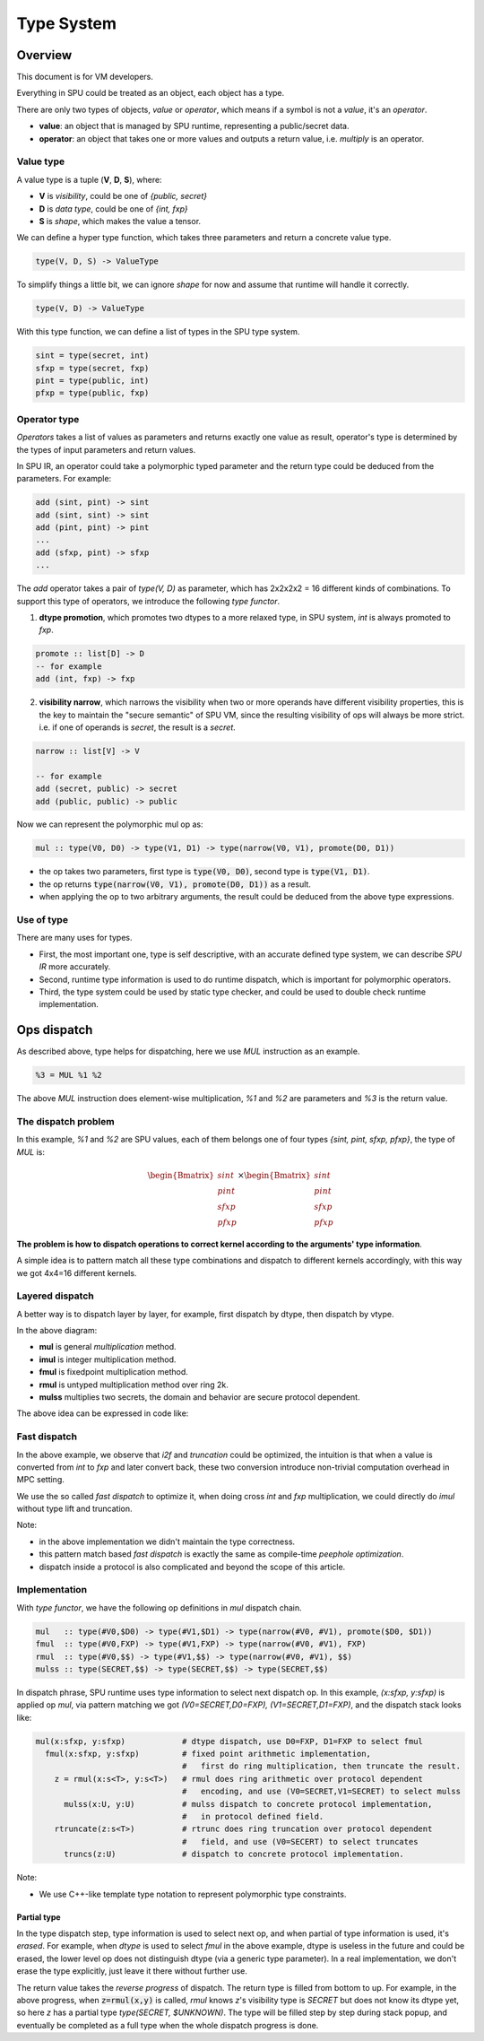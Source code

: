Type System
===========

Overview
--------

This document is for VM developers.

Everything in SPU could be treated as an object, each object has a type.

There are only two types of objects, *value* or *operator*, which means if a symbol is not a *value*, it's an *operator*.

- **value**: an object that is managed by SPU runtime, representing a public/secret data.
- **operator**: an object that takes one or more values and outputs a return value, i.e. `multiply` is an operator.

Value type
~~~~~~~~~~

A value type is a tuple (**V**, **D**, **S**), where:

- **V** is *visibility*, could be one of *{public, secret}*
- **D** is *data type*, could be one of *{int, fxp}*
- **S** is *shape*, which makes the value a tensor.

We can define a hyper type function, which takes three parameters and return a concrete value type.

.. code-block:: haskell

  type(V, D, S) -> ValueType

To simplify things a little bit, we can ignore *shape* for now and assume that runtime will handle it correctly.

.. code-block:: haskell

  type(V, D) -> ValueType

With this type function, we can define a list of types in the SPU type system.

.. code-block:: haskell

  sint = type(secret, int)
  sfxp = type(secret, fxp)
  pint = type(public, int)
  pfxp = type(public, fxp)

Operator type
~~~~~~~~~~~~~

*Operators* takes a list of values as parameters and returns exactly one value as result, operator's type is determined by the types of input parameters and return values.

In SPU IR, an operator could take a polymorphic typed parameter and the return type could be deduced from the parameters. For example:

.. code-block:: haskell

  add (sint, pint) -> sint
  add (sint, sint) -> sint
  add (pint, pint) -> pint
  ...
  add (sfxp, pint) -> sfxp
  ...

The `add` operator takes a pair of `type(V, D)` as parameter, which has 2x2x2x2 = 16 different kinds of combinations. To support this type of operators, we introduce the following *type functor*.

1. **dtype promotion**, which promotes two dtypes to a more relaxed type, in SPU system, *int* is always promoted to *fxp*.

.. code-block:: haskell

  promote :: list[D] -> D
  -- for example
  add (int, fxp) -> fxp

2. **visibility narrow**, which narrows the visibility when two or more operands have different visibility properties, this is the key to maintain the "secure semantic" of SPU VM, since the resulting visibility of ops will always be more strict. i.e. if one of operands is *secret*, the result is a *secret*.

.. code-block:: haskell

  narrow :: list[V] -> V

  -- for example
  add (secret, public) -> secret
  add (public, public) -> public

Now we can represent the polymorphic mul op as:

.. code-block:: haskell

  mul :: type(V0, D0) -> type(V1, D1) -> type(narrow(V0, V1), promote(D0, D1))

- the op takes two parameters, first type is :code:`type(V0, D0)`, second type is :code:`type(V1, D1)`.
- the op returns :code:`type(narrow(V0, V1), promote(D0, D1))` as a result.
- when applying the op to two arbitrary arguments, the result could be deduced from the above type expressions.


Use of type
~~~~~~~~~~~

There are many uses for types.

- First, the most important one, type is self descriptive, with an accurate defined type system, we can describe *SPU IR* more accurately.
- Second, runtime type information is used to do runtime dispatch, which is important for polymorphic operators.
- Third, the type system could be used by static type checker, and could be used to double check runtime implementation.


Ops dispatch
------------

As described above, type helps for dispatching, here we use `MUL` instruction as an example.

.. code-block:: python

  %3 = MUL %1 %2


The above `MUL` instruction does element-wise multiplication, `%1` and `%2` are parameters and `%3` is the return value.

The dispatch problem
~~~~~~~~~~~~~~~~~~~~

In this example, `%1` and `%2` are SPU values, each of them belongs one of four types `{sint, pint, sfxp, pfxp}`, the type of `MUL` is:

.. math::
  
  \begin{Bmatrix} sint \\ pint \\ sfxp \\ pfxp \end{Bmatrix}
  \times
  \begin{Bmatrix} sint \\ pint \\ sfxp \\ pfxp \end{Bmatrix}

**The problem is how to dispatch operations to correct kernel according to the arguments' type information**.

A simple idea is to pattern match all these type combinations and dispatch to different kernels accordingly, with this way we got 4x4=16 different kernels.

.. mermaid::

  graph LR
    mul[mul] --> dispatch((dispatch))
    dispatch:::dispatch --> mul_si_si[mul<sint,sint>]
    dispatch:::dispatch --> mul_si_sf[mul<sint,sfxp>]
    dispatch:::dispatch --> mul_si_pi[mul<sint,pint>]
    dispatch:::dispatch --> mul_si_pf[mul<sint,pfxp>]
    dispatch:::dispatch --> mul_sf_si[mul<sfxp,sint>]
    dispatch:::dispatch --> mul____[...]
    dispatch:::dispatch --> mul_pf_pf[mul<pfxp,pfxp>]
    classDef dispatch fill:#f96;
    classDef compose fill:#03fcb1;


Layered dispatch
~~~~~~~~~~~~~~~~

A better way is to dispatch layer by layer, for example, first dispatch by dtype, then dispatch by vtype.

.. mermaid::

  graph LR
    mul[mul] --> mul_ddispatch((dtype dispatch))
    mul_ddispatch:::dispatch --> imul[imul]
    imul --> rmul
    mul_ddispatch --> fmul[fmul]
    fmul --> fmul_d{+}
    fmul_d:::compose --> rmul[rmul]
    rmul --> rmul_vdispatch((vtype dispatch))
    rmul_vdispatch:::dispatch  --> mulss[mulss]
    rmul_vdispatch --> mulsp[mulsp]
    rmul_vdispatch --> mulpp[mulpp]
    fmul_d --> rtrunc[rtrunc]
    rtrunc --> rtrunc_vdispatch((vtype dispatch))
    rtrunc_vdispatch:::dispatch  --> truncss[truncss]
    rtrunc_vdispatch --> truncsp[truncsp]
    rtrunc_vdispatch --> truncpp[truncpp]

    classDef dispatch fill:#f96;
    classDef compose fill:#03fcb1;

In the above diagram:

- **mul** is general *multiplication* method.
- **imul** is integer multiplication method.
- **fmul** is fixedpoint multiplication method.
- **rmul** is untyped multiplication method over ring 2k.
- **mulss** multiplies two secrets, the domain and behavior are secure protocol dependent.

The above idea can be expressed in code like:

.. code-block:: cpp
  :linenos:

  Value i2f(Value); // convert int to fxp

  Value mul(Value x, Value y) {
    Type xt = x.type();
    Type yt = y.type();

    // first level, dispatch by dtype.
    if (is_int(xt) && is_int(yt)) return imul(x, y);
    if (is_int(xt) && is_fxp(yt)) return fmul(i2f(x), y);
    if (is_fxp(xt) && is_int(yt)) return fmul(x, i2f(y));
    if (is_fxp(xt) && is_fxp(yt)) return fmul(x, y);
  }

  Value imul(Value x, Value y) {
    Type xt = x.type();
    Type yt = y.type();

    // second level, dispatch by vtype.
    if (is_secret(xt) && is_secret(yt)) return _mul_ss(x, y);
    if (is_secret(xt) && is_public(yt)) return _mul_sp(x, y);
    if (is_public(xt) && is_secret(yt)) return _mul_sp(y, x); // commutative
    if (is_public(xt) && is_public(yt)) return _mul_pp(x, y);
  }

  Value fmul(Value x, Value y) {
    Value z = imul(x, y);
    return truncate(z);
  }

Fast dispatch
~~~~~~~~~~~~~

In the above example, we observe that `i2f` and `truncation` could be optimized, the intuition is that when a value is converted from `int` to `fxp` and later convert back, these two conversion introduce non-trivial computation overhead in MPC setting.

We use the so called *fast dispatch* to optimize it, when doing cross `int` and `fxp` multiplication, we could directly do `imul` without type lift and truncation.

.. code-block:: cpp
  :linenos:

  Value i2f(Value); // convert int to fxp

  Value mul(Value x, Value y) {
    Type xt = x.type();
    Type yt = y.type();

    // fast dispatch
    if (one_int_another_fxp(xt, yt)) return imul(x, y);

    if (is_int(xt) && is_int(yt)) return imul(x, y);
    if (is_int(xt) && is_fxp(yt)) return fmul(i2f(x), y);  // lift to f, then truncation back.
    if (is_fxp(xt) && is_int(yt)) return fmul(x, i2f(y));  // lift to f, then truncation back.
    if (is_fxp(xt) && is_fxp(yt)) return fmul(x, y);
  }

Note: 

- in the above implementation we didn't maintain the type correctness.
- this pattern match based *fast dispatch* is exactly the same as compile-time *peephole optimization*.
- dispatch inside a protocol is also complicated and beyond the scope of this article.


Implementation
~~~~~~~~~~~~~~

With *type functor*, we have the following op definitions in `mul` dispatch chain.

.. code-block:: haskell

  mul   :: type(#V0,$D0) -> type(#V1,$D1) -> type(narrow(#V0, #V1), promote($D0, $D1))
  fmul  :: type(#V0,FXP) -> type(#V1,FXP) -> type(narrow(#V0, #V1), FXP)
  rmul  :: type(#V0,$$) -> type(#V1,$$) -> type(narrow(#V0, #V1), $$)
  mulss :: type(SECRET,$$) -> type(SECRET,$$) -> type(SECRET,$$)

In dispatch phrase, SPU runtime uses type information to select next dispatch op. In this example, `(x:sfxp, y:sfxp)` is applied op `mul`, via pattern matching we got `(V0=SECRET,D0=FXP), (V1=SECRET,D1=FXP)`, and the dispatch stack looks like:

.. code-block:: python

  mul(x:sfxp, y:sfxp)            # dtype dispatch, use D0=FXP, D1=FXP to select fmul
    fmul(x:sfxp, y:sfxp)         # fixed point arithmetic implementation,
                                 #   first do ring multiplication, then truncate the result.
      z = rmul(x:s<T>, y:s<T>)   # rmul does ring arithmetic over protocol dependent
                                 #   encoding, and use (V0=SECRET,V1=SECRET) to select mulss
        mulss(x:U, y:U)          # mulss dispatch to concrete protocol implementation,
                                 #   in protocol defined field.
      rtruncate(z:s<T>)          # rtrunc does ring truncation over protocol dependent
                                 #   field, and use (V0=SECERT) to select truncates
        truncs(z:U)              # dispatch to concrete protocol implementation.


Note:

- We use C++-like template type notation to represent polymorphic type constraints.

Partial type
^^^^^^^^^^^^

In the type dispatch step, type information is used to select next op, and when partial of type information is used, it's *erased*. For example, when `dtype` is used to select `fmul` in the above example, dtype is useless in the future and could be erased, the lower level op does not distinguish dtype (via a generic type parameter). In a real implementation, we don't erase the type explicitly, just leave it there without further use.

The return value takes the `reverse progress` of dispatch. The return type is filled from bottom to up. For example, in the above progress, when :code:`z=rmul(x,y)` is called, `rmul` knows `z`'s visibility type is `SECRET` but does not know its dtype yet, so here `z` has a partial type `type(SECRET, $UNKNOWN)`. The type will be filled step by step during stack popup, and eventually be completed as a full type when the whole dispatch progress is done.
